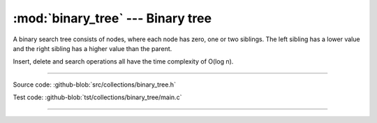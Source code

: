 :mod:`binary_tree` --- Binary tree
==================================

.. module:: binary_tree
   :synopsis: Binary tree.

A binary search tree consists of nodes, where each node has zero, one
or two siblings. The left sibling has a lower value and the right
sibling has a higher value than the parent.

Insert, delete and search operations all have the time complexity of
O(log n).

.. image:: ../../images/binary_tree.png
   :width: 40%
   :target: ../../_images/binary_tree.png

----------------------------------------------

Source code: :github-blob:`src/collections/binary_tree.h`

Test code: :github-blob:`tst/collections/binary_tree/main.c`

----------------------------------------------

.. doxygenfile:: collections/binary_tree.h
   :project: simba
